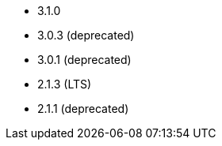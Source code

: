 // The version ranges supported by Superset-Operator
// This is a separate file, since it is used by both the direct Superset documentation, and the overarching
// Stackable Platform documentation.

- 3.1.0
- 3.0.3 (deprecated)
- 3.0.1 (deprecated)
- 2.1.3 (LTS)
- 2.1.1 (deprecated)

